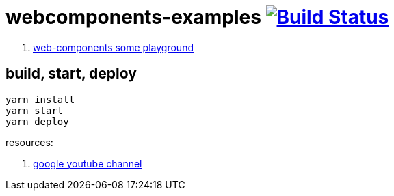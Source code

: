 = webcomponents-examples image:https://travis-ci.org/daggerok/webcomponents-examples.svg?branch=master["Build Status", link="https://travis-ci.org/daggerok/webcomponents-examples"]

. link:01-getting-started/[web-components some playground]

== build, start, deploy

[source,bash]
yarn install
yarn start
yarn deploy

resources:

. link:https://www.youtube.com/watch?v=T5y_lmLngAk&list=PLOU2XLYxmsIJkA_W95NDrjdkk3dR6Jq4w&index=1[google youtube channel]
